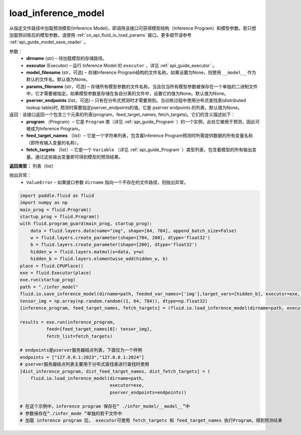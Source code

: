 .. _cn_api_fluid_io_load_inference_model:

load_inference_model
-------------------------------

.. py:function:: paddle.fluid.io.load_inference_model(dirname, executor, model_filename=None, params_filename=None, pserver_endpoints=None)

从指定文件路径中加载预测模型(Inference Model)，即调用该接口可获得模型结构（Inference Program）和模型参数。若只想加载预训练后的模型参数，请使用 :ref:`cn_api_fluid_io_load_params` 接口。更多细节请参考 :ref:`api_guide_model_save_reader` 。

参数：
  - **dirname** (str) – 待加载模型的存储路径。
  - **executor** (Executor) – 运行 Inference Model 的 ``executor`` ，详见 :ref:`api_guide_executor` 。
  - **model_filename** (str，可选) –  存储Inference Program结构的文件名称。如果设置为None，则使用 ``__model__`` 作为默认的文件名。默认值为None。
  - **params_filename** (str，可选) –  存储所有模型参数的文件名称。当且仅当所有模型参数被保存在一个单独的二进制文件中，它才需要被指定。如果模型参数是存储在各自分离的文件中，设置它的值为None。默认值为None。
  - **pserver_endpoints** (list，可选) – 只有在分布式预测时才需要用到。当训练过程中使用分布式查找表(distributed lookup table)时, 预测时需要指定pserver_endpoints的值。它是 pserver endpoints 的列表，默认值为None。

返回：该接口返回一个包含三个元素的列表(program，feed_target_names, fetch_targets)。它们的含义描述如下：
  - **program** （Program）– 它是 ``Program`` 类（详见 :ref:`api_guide_Program` ）的一个实例，此处它被用于预测，因此可被成为Inference Program。
  - **feed_target_names** （list）– 它是一个字符串列表，包含着Inference Program预测时所需提供数据的所有变量名称（即所有输入变量的名称）。
  - **fetch_targets** （list）– 它是一个 ``Variable`` （详见 :ref:`api_guide_Program` ）类型列表，包含着模型的所有输出变量。通过这些输出变量即可得到模型的预测结果。

**返回类型：** 列表（list）

抛出异常：
  - ``ValueError`` – 如果接口参数 ``dirname`` 指向一个不存在的文件路径，则抛出异常。

.. code-block:: python

        import paddle.fluid as fluid
        import numpy as np
        main_prog = fluid.Program()
        startup_prog = fluid.Program()
        with fluid.program_guard(main_prog, startup_prog):
            data = fluid.layers.data(name="img", shape=[64, 784], append_batch_size=False)
            w = fluid.layers.create_parameter(shape=[784, 200], dtype='float32')
            b = fluid.layers.create_parameter(shape=[200], dtype='float32')
            hidden_w = fluid.layers.matmul(x=data, y=w)
            hidden_b = fluid.layers.elementwise_add(hidden_w, b)
        place = fluid.CPUPlace()
        exe = fluid.Executor(place)
        exe.run(startup_prog)
        path = "./infer_model"
        fluid.io.save_inference_model(dirname=path, feeded_var_names=['img'],target_vars=[hidden_b], executor=exe, main_program=main_prog)
        tensor_img = np.array(np.random.random((1, 64, 784)), dtype=np.float32)
        [inference_program, feed_target_names, fetch_targets] = (fluid.io.load_inference_model(dirname=path, executor=exe))
        
        results = exe.run(inference_program,
                  feed={feed_target_names[0]: tensor_img},
                  fetch_list=fetch_targets)

        # endpoints是pserver服务器结点列表，下面仅为一个样例
        endpoints = ["127.0.0.1:2023","127.0.0.1:2024"]
        # pserver服务器结点列表主要用于分布式查找表进行查找时使用
        [dist_inference_program, dist_feed_target_names, dist_fetch_targets] = (
            fluid.io.load_inference_model(dirname=path,
                                          executor=exe,
                                          pserver_endpoints=endpoints))

        # 在这个示例中，inference program 保存在“ ./infer_model/__model__”中
        # 参数保存在“./infer_mode ”单独的若干文件中
        # 加载 inference program 后， executor可使用 fetch_targets 和 feed_target_names 执行Program，得到预测结果







